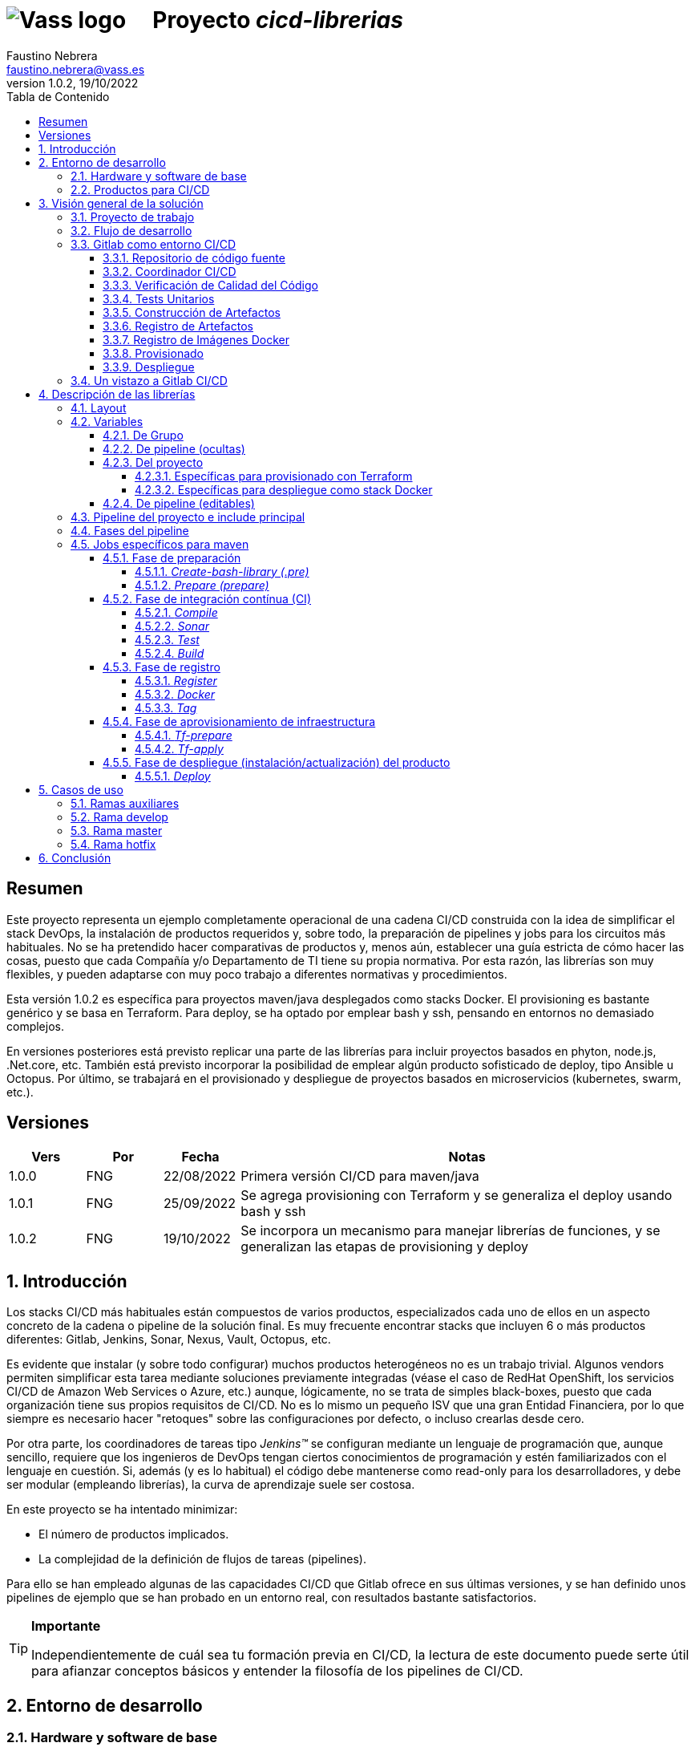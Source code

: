 = image:img/vassblue.png[Vass logo] &nbsp;&nbsp;&nbsp; Proyecto _cicd-librerias_
Faustino Nebrera <faustino.nebrera@vass.es>
1.0.2, 19/10/2022
:toc:
:toc-title: Tabla de Contenido
:toclevels: 4
:sectnumlevels: 4
:icons: font

== Resumen

Este proyecto representa un ejemplo completamente operacional de una cadena CI/CD construida con la idea de simplificar el stack
DevOps, la instalación de productos requeridos y, sobre todo, la preparación de pipelines y jobs para los circuitos más
habituales. No se ha pretendido hacer comparativas de productos y, menos aún, establecer una guía estricta de
cómo hacer las cosas, puesto que cada Compañía y/o Departamento de TI tiene su propia normativa. Por esta razón, las librerías son
muy flexibles, y pueden adaptarse con muy poco trabajo a diferentes normativas y procedimientos. 

Esta versión 1.0.2 es específica para proyectos maven/java desplegados como stacks Docker. El provisioning es
bastante genérico y se basa en Terraform. Para deploy, se ha optado por emplear bash y ssh, pensando en entornos no demasiado complejos.

En versiones posteriores está previsto replicar una parte de las librerías para incluir proyectos basados en phyton, node.js, .Net.core, etc. También está previsto incorporar la posibilidad de emplear algún producto sofisticado de deploy, tipo Ansible u Octopus. Por último, se trabajará en el provisionado y despliegue de proyectos basados en microservicios (kubernetes, swarm, etc.).
 
== Versiones

[cols=".<1,.<1,.<1,.<6", options="header"]
|===
|Vers
|Por
|Fecha
|Notas

|1.0.0
|FNG
|22/08/2022
|Primera versión CI/CD para maven/java

|1.0.1
|FNG
|25/09/2022
|Se agrega provisioning con Terraform y se generaliza el deploy usando bash y ssh

|1.0.2
|FNG
|19/10/2022
|Se incorpora un mecanismo para manejar librerías de funciones, y se generalizan las etapas de provisioning y deploy

|===

:sectnums:
== Introducción

Los stacks CI/CD más habituales están compuestos de varios productos, especializados cada uno de ellos en un aspecto concreto
de la cadena o pipeline de la solución final. Es muy frecuente encontrar stacks que incluyen 6 o más
productos diferentes: Gitlab, Jenkins, Sonar, Nexus, Vault, Octopus, etc.

Es evidente que instalar (y sobre todo configurar) muchos productos heterogéneos no es un trabajo trivial. Algunos vendors
permiten simplificar esta tarea mediante soluciones previamente integradas (véase el caso de RedHat OpenShift, los servicios
CI/CD de Amazon Web Services o Azure, etc.) aunque, lógicamente, no se trata de simples black-boxes, puesto que cada organización
tiene sus propios requisitos de CI/CD. No es lo mismo un pequeño ISV que una gran Entidad Financiera, por lo que siempre es necesario
hacer "retoques" sobre las configuraciones por defecto, o incluso crearlas desde cero.

Por otra parte, los coordinadores de tareas tipo _Jenkins(TM)_ se configuran mediante un lenguaje de
programación que, aunque sencillo, requiere que los ingenieros de DevOps tengan ciertos conocimientos de
programación y estén familiarizados con el lenguaje en cuestión. Si, además (y es lo habitual) el código debe
mantenerse como read-only para los desarrolladores, y debe ser modular (empleando
librerías), la curva de aprendizaje suele ser costosa.

En este proyecto se ha intentado minimizar:

- El número de productos implicados.
- La complejidad de la definición de
flujos de tareas (pipelines).

Para ello se han empleado algunas de las capacidades CI/CD que Gitlab ofrece en sus últimas versiones, y se han definido unos pipelines de ejemplo que se han probado en un entorno real, con resultados bastante satisfactorios.

[TIP]
.*Importante*
--
Independientemente de cuál sea tu formación previa en CI/CD, la lectura de este documento puede serte útil para afianzar conceptos básicos y entender la filosofía de los pipelines  de CI/CD.
--

== Entorno de desarrollo

=== Hardware y software de base

Server Hyper-V::
* Intel Core i7-7567U.
* 32 GB Memoria
* 1 TB SSD
* Windows Server 2022 Standard
* Hyper-V

Server CI/CD::
* Máquina virtual en Hyper-V.
* 24 GB Memoria max.
* 4 procesadores virtuales.
* Ubuntu 20.04.1
* Docker 20.10.17 y docker-compose

Maquinas provisionadas::
* Maquina virtual en Hyper-V.
* 2 GB Memoria max.
* 1 procesadores virtuales.
* Alpine Linux 3.16.2
* Docker 20.10.17 y docker-compose.
* Herramientas de base: OpenSSH-server, bash, sudo, etc.

=== Productos para CI/CD

Todos los productos se han instalado en el server CI/CD como imágenes docker, y se lanzan mediante sendos docker-compose, para facilitar
el arranque/parada de un producto concreto sin afectar al resto. Todos los docker-compose referencian un network
común tipo bridge. Al compartir network, se facilita la comunicación entre containers, puesto que Docker actúa
como DNS interno. Salvo en el caso de Nginx, no se exponen puertos TCP/IP al exterior. El acceso externo se
canaliza a través de Nginx (port 443), que actúa como proxy inverso, discriminando el acceso en base al hostname de destino. Los
productos instalados son:

- Gitlab OMNIBUS 15.2.1-ce.0
- Gitlab-runner: latest
- Sonarqube 9.6.1-community
- PostgreSQL 14.4 (usado por Sonar y Selfweb)
- Nginx 1.21.6 (proxy inverso)
- Portainer ce:2.15.1 (monitorización Docker)

== Visión general de la solución

=== Proyecto de trabajo

Las librerías de pipelines y jobs se encuentran en el proyecto "cicd-librerias", y se describirán con mayor detalle más adelante. Tanto las librerias como la documentación están disponibles en un repositorio público (githb).

Como proyecto de trabajo, se ha escogido la aplicación Selfweb de Comunytek, y concretamente el server REST (selfwebspingboot). Se trata de una aplicación java que emplea el framework SpringBoot. Como gestor de proyectos se emplea maven. En la carpeta "ejemplos_cfg"
puede verse el pom.xml de dicho proyecto, así como otros ejemplos de archivos de configuración.

=== Flujo de desarrollo

Como normativa se ha escogido el modelo "Git Flow" simplificado. Si bien los pipelines pueden fácilmente adaptarse
a otros modelos, este es el preferido por muchas organizaciones, y el que se emplea en este momento en los
proyectos del Clan Comunytek. El modelo es el siguiente:

image::img/gitflow.png[Git Flow]

- Debe existir una rama "master" que además es la de defecto. En esta rama debe estar el código de la última versión
liberada para producción, o en curso de liberarse. La rama está protegida de modo que sólo los "Mantainers"
pueden hacer merge y push.
- Debe existir una rama "develop". En esta rama debe estar el código de la última versión
liberada para preproducción, UAT, Staging, o en curso de liberarse. La rama está protegida de modo que sólo los "Mantainers"
pueden hacer merge y push.
- El desarrollo se realiza sobre ramas auxiliares, asociadas a todo el trabajo de desarrollo previo al deploy en pre: a una "feature", a un desarrollador, etc. Los desarrolladores
trabajan en local sobre su rama y, de forma periódica, hacen "push" a efectos de backup, lo que, opcionalmente,
puede disparar un pipeline de CI/CD.
- A medida que finaliza el trabajo de desarrollo en las diferentes ramas,
se unifican mediante merge sobre una rama temporal (p.e. "desa-5.0.9-sprint-34") en la que se revisan posibles inconsistencias, se realizan eventuales pruebas de integración y EndToEnd, etc.
- Una vez completada la rama temporal de desarrollo, un "Mantainer" hará merge local sobre "develop", resolverá eventuales inconsistencias y hará
push de "develop", lo que disparará un pipeline CI/CD asociado a pre-producción.
- Cuando un SNAPSHOT sea autorizado para producción, un "Mantainer" hará merge local de 'develop' sobre 'master',
modificará la versión en el pom (eliminando la cadena "SNAPSHOT"), y hará push de master, lo que disparará un pipeline CI/CD asociado a producción. 
- Pueden existir ramas hotfix, pero no más de una simultáneamente. Como veremos más tarde, esta rama (de existir) tiene
un tratamiento especial.

=== Gitlab como entorno CI/CD

En sus últimas versiones, Gitlab incorpora un conjunto de características que lo hacen un buen
candidato para soportar el grueso de las cadenas CI/CD de manera integrada. A continuación vamos a comentar
algunos de los aspectos principales.

==== Repositorio de código fuente

Git/Gitlab representan el estándar de-facto para la gestión de código fuente. No vamos a entrar
a explicar Git, por ser sobradamente conocido. Sin embargo, hay algunas características menos conocidas
que conviene mencionar.

- Gitlab incluye un *Issue Manager* sencillo pero bastante completo, hasta el punto de que, en algunos casos, podría
emplearse como sustituto de _Jira_(TM).
- También incluye una *Wiki* con soporte de varios lenguajes de markup que, como en el caso anterior,
podría emplearse como sustituto de _Confluence_(TM), al menos en lo que se refiere a documentación de los proyectos.

==== Coordinador CI/CD

Gitlab incluye un coordinador de CI/CD relativamente poco conocido, dado que tradicionalmente sus capacidades han estado por
debajo de los productos más usuales, tales como _Jenkins_(TM) o _TeamCity_(TM). En sus últimas versiones, sin embargo, Gitlab se ha posicionado
como un serio competidor, fundamentalmente por las siguientes razones:

* Todo el "plumbing" de CI/CD está estrechamente integrado con el repositorio de código fuente, emplea la misma interfaz de usuario,
y simplifica la eventual integración de otros productos.

* Los _pipelines_ se definen mediante un lenguaje de markup sobradamente conocido (yaml), lo que evita tener que aprender un lenguaje
específico.

* Si se requieren acciones complejas, el entorno de "shell" está directamente integrado con los jobs. Es muy fácil, además,
crear librerías de funciones escritas en .sh, .bash, etc. y llamarlas directamente desde un job. En un entorno complejo,
los ingenieros DevOps pueden concentrarse en la creación de la base de los pipelines, dejando determinados detalles de implementación de cada job a desarrolladores especializados.

Más adelante se explica en mayor detalle el modo de trabajar con Gitlab CI/CD.

==== Verificación de Calidad del Código

En este apartado, Gitlab no dispone de una solución propia, sino que
integra el producto _CodeClimate(TM)_. Dado que el estándar de facto para esta fase es, desde hace años, _SonarQube(TM)_, el cual además se integra fácilmente con los gestores de proyectos más habituales (maven, gradle, npm..), hemos preferido integrar este producto en el presente ejemplo. Más adelante se explica en detalle este proceso.

==== Tests Unitarios

De nuevo Gitab se apoya en soluciones de terceros tanto para la ejecución de tests unitarios como SAST. En nuestro caso, emplearemos las capacidades embebidas en _maven_, más que suficientes en la mayor parte de los proyectos.

==== Construcción de Artefactos

La mayor parte de los gestores de proyectos (_maven_, _gradle_, _npm_..) disponen de sus propios mecanismos de detección de dependencias y construcción del/los artefactos finales. En este proyecto nos hemos apoyado en las capacidades de _maven_, como se verá más adelante. La adaptación de los jobs a otros entornos es bastante simple.

==== Registro de Artefactos

En este aspecto, el mercado está claramente dominado por dos jugadores clave: _Nexus(TM)_ y _Artifactory(TM)_. Gitlab, sin embargo, dispone de un "Package Registry" compatible con los formatos más habituales, y con funcionalidades básicas, que pensamos 
pueden ser suficientes en muchos casos. Por ello nos hemos basado en el propio Gitlab en este apartado.

==== Registro de Imágenes Docker

También en este apartado Gitlab dispone de un "Component Registry" muy flexible, por lo que es el que se ha empleado en este
ejemplo. Nótese que Nexus, por ejemplo, incorpora esta funcionalidad en un módulo adicional al Nexus Registry, lo que complica su empleo.

==== Provisionado

Gitlab dispone de imágenes docker con Git + Terraform, y es muy simple integrar _Terraform(TM)_ en los pipelines de gitlab. Las imágenes antes mencionadas incluyen una librería de integración con comandos del tipo 'gitlab-terraform xxxx'. No recomendamos el uso de esta librería, puesto que aporta poco y resulta algo farragosa. Por lo tanto, se ha creado una imagen docker ad-hoc basada en un linux mínimo (Alpine), y se emplean los comandos propios de Terraform.

Un aspecto muy interesante es que Gitlab puede actuar como backend del status Terraform del proyecto, evitando así que el eventual acceso simultáneo pueda provocar comportamientos indeseados. 

==== Despliegue

En esta primera versión, el despliegue de la imagen Docker generada se realiza de una manera relativamente simple (utilizando bash, sftp y ssh).
Gitlab puede integrar diferentes plataformas auxiliares tipo Helmet/Kubernetes, Ansible, etc. por lo que en posteriores versiones
de este proyecto se trabajará con estas posibilidades. 

=== Un vistazo a Gitlab CI/CD

Obviamente, no es objeto de este documento explicar pormenorizadamente el trabajo con Gitlab CI/CD, pero sí
que es interesante comentar los aspectos principales.

- Lo primero que llama la atención de Gitlab CI/CD es que existe un *único* archivo de definición
de pipelines por proyecto. Este archivo debe localizarse en la raíz del proyecto, y debe denominarse obligatoriamente ".gitlab-ci.yml". El
formato del archivo es yaml, con unas keywords bastante sencillas de aprender.
- No obstante lo anterior, este .yml puede contener "includes" de otro/s archivo/s .yml, los cuales a su vez pueden tener includes, y así sucesivamente.
Además, los includes pueden referenciar otro proyecto, por lo que es sencillo montar un proyecto específico para almacenar estos includes,
como es el caso de este ejemplo.
- El pipeline se compone de etapas (stages), y de definiciones de trabajos (jobs) asociados a las diferentes etapas. Puede haber más de un job asociado a un stage, bien sea para que se ejecuten en paralelo o úno sólo de ellos en función de los valores de ciertas variables.

image::img/stages.png[Etapas en Gitlab]

- Hay dos etapas predefinidas opcionales, llamadas ".pre" y ".post". Los jobs que se definan para estas etapas se ejecutarán siempre antes (después) que el resto de etapas.
- En cada job se definen reglas (rules) para incluir o no este job en el pipeline, y en qué condiciones de ejecución. Por ejemplo, un job "manual" quedará bloqueado en el pipeline hasta que sea lanzado por un Mantainer.
- Cuando se dispara un evento CI/CD, Gitlab analiza todas las reglas y monta de manera dinámica un pipeline que contiene sólamente los jobs en los que se cumplen las reglas. Esto nos permite tener "n" pipelines distintos, cada uno asociado a un conjunto de reglas. Como puede verse, se trata de una modalidad de trabajo muy diferente a la de Jenkins o Artifactory.
- También mediante reglas, podemos definir si permitimos o no que el job falle y, en consecuencia, que el pipeline continue. Por ejemplo, en un job que ejecute Sonar, permitimos que falle en la rama "develop", al no tratarse de un release a producción.
- Podemos incluir en el job un "before_script" y un "after_script", además del "script" principal. Por ejemplo, podemos definir un after_script que se debe ejecutar sólo si el job falla, para hacer rollout o preparar una fase posterior.
- En gitlab debemos tener uno o más "runners" que se encargan de gestionar la ejecución de los jobs, lanzando un "executor" específico para ese job. En este ejemplo, hemos configurado un runner tipo Docker, que se ejecuta como un container separado de Gitlab. Este runner, para cada job que se le asigna,
crea a su vez un container Docker con la imagen que se indique en el propio job, y es en este container donde se ejecutan los scripts, que se escriben en el lenguaje de shell asociado a la imagen docker, es decir, "sh", "bash", "PowerShell", etc.

image::img/runners.png[Runners y Executors]

- Para este ejemplo hemos preparado una imagen de executor denominada "ck-maven-executor", basada en un linux lightweight (Alpine) sobre el que se preinstalan maven, git y otros módulos de utilidad. De este modo, nos "ahorramos" todo el tiempo que requiere la instalación de estos componentes cada vez que ejecutemos un job. Adicionalmente se ha preparado otra imagen de executor denominada "ck-terraform-executor", también basada en Alpine y con Terraform preinstalado.
- Gitlab dispone de varios mecanismos para "pasar" información de un job a otro. Posiblemente el más usado es el "cache", en el que podemos incluir uno o más directorios de trabajo que cada job "lee" al inciarse y "escribe" al finalizar. Un ejemplo típico de uso es el repositorio de dependencias de maven. Si está en cache, se descargarán sólamente una vez y estarán a disposicion de los diferentes jobs.
- Un elemento clave en la definición del pipeline son las "variables". En Gitlab, existen varios niveles de variables:
* Variables predefinidas de Gitlab: Todas ellas comienzan con "CI_" y pueden contener tanto información estática como dinámica. Por ejemplo, CI_PROJECT_ID
contiene el ID del proyecto (estática), mientras que CI_COMMIT_REF_NAME contiene el nombre del branch sobre el que está trabajando el pipeline (dinámica).
* Variables de Grupo: Se definen en la configuración del grupo de proyectos. Pueden estar enmascaradas, para que no sean visibles en logs (p.e. passwords). Al estar asociadas al grupo, sólo los usuarios de nivel "Mantainer" en el grupo tienen derecho a visualizarlas y modificarlas. Aunque se trata de un mecaniso bastante simple, nos permite "ahorrarnos" un gestor de secretos (p.e. Vault) en las fases de CI/CD.
* Variables de Proyecto: Similares a las anteriores, sólo que específicas del proyecto
* Variables de Pipeline: Están asociadas al pipeline del proyecto y son modificables tanto por Mantainers como por Developers. Pueden definirse en alguno de los includes, o bien en el .yml principal.
* Variables de Job: Son específicas de cada job, y tienen vigencia sólo durante la ejecución de dicho job.
* Variables de Entorno: Específicas de cada script. Normalmente son variables de trabajo, aunque es posible pasarlas a jobs subsiguientes mediante el mecanismo de paso de artefactos "dotenv" que comentaremos más adelante.

- El pipeline se dispara al ocurrir determinados eventos (commit, push, merge_request). Tanto a nivel pipeline como individualmente por job podemos "filtrar" los eventos que nos interese. En este ejemplo, en las reglas a nivel pipeline hemos definido que sólo nos interesan los eventos "push".
- Gitlab dispone de muchos otros mecanismos (pipelines multiproyecto, triggers externos, webhooks, etc.) que no han sido necesarios en este ejemplo, por lo que no entramos en su descripción. 

== Descripción de las librerías

En esta primera versión del proyecto, empleamos únicamente tres productos: Gitlab, SonarQube y Terraform. Esto contrasta con los 4, 5 o 6 productos que se emplean habitulamnete en cadenas CI/CD. Estos tres productos, además, resultan muy familiares tanto a ingenieros DevOps como a desarrolladores.

En el proyecto se demuestra, además, que Gitlab CI/CD puede sustituir perfectamente a Jenkins o TeamCity, y con un lenguaje de definición de pipelines muy simple y de rápida curva de aprendizaje.

=== Layout

Se ha creado un proyecto Git denominado "cicd-librerias" dentro del grupo de proyectos "comunytek". En este grupo de proyectos se encuentra también el proyecto "selfwebspringboot" que usaremos como ejemplo de la implementación de las librerías.

- En _cicd-librerias_ se han creado 3 carpetas:

* ejemplos_cfg: Incluye ejemplos de configuraciones en los proyectos base, tales como ".gitlab-ci.yml", "pom.xml", etc.
* pipelines: Contiene los includes principales para los diferentes entornos. En la actual versión sólo está definido el relativo a maven/java.
* jobs: Contiene una carpeta para cada entorno (en este ejemplo, solamente maven), y en cada carpeta, los includes de cada job del pipeline.

- En _selfwebspringboot_ se ha creado el archivo ".gitlab-ci.yml", como ejemplo de integración de las librerías _cicd-librerias_.

Este sería el esquema básico de empleo de las librerías:

image::img/layout.png[Layout]

=== Variables

==== De Grupo

A nivel del grupo de proyectos (en este caso "comunytek") es necesario definir las siguientes variables:

CICD_USER:: Usuario de gitlab con suficientes derechos para llamar a la API de Gitlab en relación al proyecto. Normalmente será un Mantainer.
CICD_PASSWD:: Password del usuario anterior.
CICD_TOKEN:: Personal token creado para el usuario anterior (en settings de usuario).
CICD_EMAIL:: Dirección de correo del usuario anterior.
CICD_HOST:: Nombre del host donde se encuentra instalado Gitlab (p.e. "git2.comunytek.com").
CICD_REGISTRY_HOST:: Nombre del host para el acceso al registry Docker. Aunque se trata del propio Gitlab, atiende a un puerto distinto, por lo que hemos de discriminarlo por el nombre del host (p.e. "https://registry2.comunytek.com").
SONAR_HOST_URL:: Url completa del host donde está instalado Sonarqube (p.e. "https://sonar2.comunytek.com").
SONAR_HOST_TOKEN:: Token generado en Sonar para acceso externo mediante la API.

==== De pipeline (ocultas)

En el include principal del pipeline se definen un conjunto de variables que quedan ocultas para los Developers, y que se han utilizado como base para implementar los diferentes flujos. Un Manager de Grupo puede modificar el comportamiento del pipeline sin más que actualizar estas variables.

IGNORE_AUX_BRANCHES:: No ejecutar el pipeline en ramas auxiliares (aquellas distintas de 'master' y 'develop').
Si se define a "true", el resto de flags relacionados con ramas auxiliares no tienen efecto.
Como excepcion, la rama identificada como HOTFIX_BRANCH (si existe) siempre pasa.
COMPILE_AUX_BRANCHES:: Compilar o no ante un push en ramas auxiliares.
SONAR_AUX_BRANCHES:: Pasar o no Sonar en ramas auxiliares. En cualquier caso se admite que falle.
TEST_AUX_BRANCHES:: Pasar o no test unitarios en ramas auxiliares. En cualquier caso se admite que falle.
ALLOW_FAILURE_IN_SONAR_DEVELOP:: Permitir fallo al pasar Sonar en rama develop.
ALLOW_FAILURE_IN_TEST_DEVELOP:: Permitir fallo al pasar tests unitarios en rama develop.
ALLOW_RELEASE_IN_DEVELOP:: Permitir versiones release (no son SNAPSHOT) en rama develop. Normalmente será "false", pero puede haber circunstancias específicas en que sea necesario permitirlo. Nótese que nunca permitimos versiones SNAPSHOT en rama master.
REGISTER_DEVELOP:: Registrar, generar imagen docker y tag de la rama 'develop'. Debe indicarse a "true"
si la rama 'develop' representa despliegues oficiales en preproducción, UAT, QA o staging.
Si se establece como "false", el pipeline termina con la generación del fat-jar y su
almacenamiento temporal como artefacto.
PROVISION_DEVELOP:: Provisionar infraestructura (Terraform) en rama develop.
DEPLOY_DEVELOP:: Instalar/actualizar software en rama develop.
TF_BACKEND_ADDRESS:: URL del backend de Terraform (sólo aplica si se ha activado el provisioning con Terraform). Normalmente será "${CI_API_V4_URL}/projects/${CI_PROJECT_ID}/terraform/state/${CI_COMMIT_REF_NAME}".

==== Del proyecto

Se trata de variables con valores específicos para cada proyecto, pero que sólo deben ser editables por usuarios de nivel "Mantainer". Se definen en los settings CI/CD del proyecto.

===== Específicas para provisionado con Terraform 

TF_ROOT:: Directorio raiz de la configuracion de Terraform. Normalmente se definirá en base a variables intrínsecas de Gitlab. P.e "$CI_PROJECT_DIR/terraform/$CI_COMMIT_REF_NAME". 
TF_VAR_HYPERVISOR_USER:: Usuario de login del host donde reside el hipervisor. En el caso de AWS, Access key ID.
TF_VAR_HYPERVISOR_PASSWD:: Password de dicho usuario. En el caso de AWS, Secret acess key.

===== Específicas para despliegue como stack Docker

DEPLOY_SSH_USER:: Usuario a emplear para conectar por SSH con la VM creada
DEPLOY_SSH_KEY:: Variable tipo 'File' que contiene la clave privada para acceder por SSH a la nueva VM
DEPLOY_SSH_PATH:: Path donde vamos a instalar/actualizar el producto
DEPLOY_SSH_SVC_NAME:: Nombre del servicio docker que vamos a crear/instalar

==== De pipeline (editables)

Se trata de variables definidas en el ".gitlab-ci.yml" del proyecto y que son, por tanto, editables por los Developers, para tratar circunstancias específicas.

SNAPSHOT_NUMBER:: Si registramos, creamos docker y tag, etc. en SNAPSHOT podemos agregar (opcionalmente)
un numero de snapshot a la vesion del proyecto para identificar registros y tag. Nótese que, si la versión en el pom junto con este indentificador ya está registrada, el job de registro terminará con error, y el pipeline se interrumpirá.
HOTFIX_BRANCH:: Indicar la rama de hotfix en la que estamos trabajando, si es que existe. En esta rama, se ejecuta todo el pipeline,
aunque las etapas sonar y test admiten errores.
Comentar esta linea, o dejar en blanco el valor, una vez liberado el hotfix.
HOTFIX_NUMBER:: Opcionalmente, podemos indicar un numero de hotfix, para registro, docker y tag.
En la version del proyecto, se respeta la que se indica en el pom.xml.
RUN_CI_STAGES:: "true"/"false". Indica si se deben ejecutar las etapas asociadas a integración continua (CI).
RUN_REGISTER_STAGES:: "true"/"false". Indica si se deben ejecutar las etapas asociadas al registro de artefactos, imágenes docker y tags.
RUN_PROVISION_STAGES:: "true"/"false". Indica si se deben ejecutar las etapas asociadas al provisioning de infraestructura.
RUN_DEPLOY_STAGES:: "true"/"false". Indica si se deben ejecutar las etapas asociadas al despliegue (instalación/actualización) del software.

=== Pipeline del proyecto e include principal

En el proyecto _selfwebspringboot_ se ha creado el archivo ".gitlab-ci.yml" con el contenido siguiente:

------------------------------------------------------------
variables:
  SNAPSHOT_NUMBER: "005"
  HOTFIX_BRANCH: ""
  HOTFIX_NUMBER: "002"
  ....

include:
   project: 'comunytek/cicd-librerias'
   ref: master
   file: 'pipelines/maven-springboot-simple.yml'
------------------------------------------------------------

Como puede verse, simplemente se definen las variables de pipeline editables, y se incluye el resto de la definición del pipeline tomada del proyecto _cicd-librerias_.

El include principal sólo es editable por Managers de Grupo. En este ejemplo, mostramos a continuación un extracto de su contenido.

------------------------------------------------------------
variables:
  SONAR_USER_HOME: "${CI_PROJECT_DIR}/.sonar"    # Home de sonar, para caching
  ...

workflow:
  rules:
    - if: $CI_COMMIT_TAG        # No ejecutar en tags                   
      when: never
  ...

image: ck-maven-executor:1.0.1     # Imagen por defecto

cache:
  key: "$CI_COMMIT_REF_NAME"

# Etapas posibles del pipeline
stages:
  - prepare
  - compile
  
  ...
# Includes, uno por job
include: 
  - project: 'comunytek/cicd-librerias'
    ref: master
    file: 
      - 'jobs/maven/prepare-simple.yml'
      - 'jobs/maven/compile-simple.yml'
      ... resto de includes
------------------------------------------------------------

=== Fases del pipeline

A efectos de control global del flujo, se han agrupado las diferentes etapas en la siguientes fases:

* Preparación
- create-bash-library
- prepare
* Integración continua (CI)
- compile
- sonar
- test
- build
* Registro (artefacto, imagen docker, tag)
- register
- docker
- tag
* Aprovisionamiento de infraestructura
- tf-prepare
- tf-apply
* Despliegue del producto
- deploy

=== Jobs específicos para maven

A continuación se explica brevemente la funcionalidad de los diferentes jobs. Puede accederse al código fuente siguiendo el correspondiente link. Los jobs se muestran agregados por fases e indicando, si es necesario, la etapa (stage) a la que corresponden. 

==== Fase de preparación

Se ejecuta de manera incondicional, y se emplea para preparar la caché, así como algunas variables de entorno que serán de utilidad en etapas posteriores.

===== _Create-bash-library (.pre)_

Job definido en link:jobs/maven/create-bash-library.yml[]. Se ejecuta en la etapa ".pre", es decir, con anterioridad a cualquier otro job del pipeline. En este caso concreto, se limita a crear y popular un archivo temporal llamado "funciones-bash.sh" conteniendo una serie de funciones escritas en bash y de uso general para cualquier job del pipeline. El archivo generado se pasa como artefacto al resto del pipeline. Cuando un job quiere llamar a una función de la librería, necesita "cargarla" previamente, lo que se hace habitualmente en el before_script:

------------------------------------------------------------
  before_script:
    - . funciones-bash.sh
------------------------------------------------------------

Este mecanismo permite mantener la/s librería/s bajo control de código fuente, y es el recomendado por Gitlab.

===== _Prepare (prepare)_

Para esta etapa se ha definido el job en el archivo link:jobs/maven/prepare-simple.yml[]. Este job se ejecuta incondicionalmente en todas las
ramas al hacer push, excepto en ramas auxiliares si el flag IGNORE_AUX_BRANCHES está a true (todo el pipeline simplemente se ignora). El job prepara el entorno para la ejecución de jobs posteriores.

- Define los directorios que forman parte del cache.
- Calcula una serie de variables de entorno, útiles para todo el pipeline.
- Copia las claves y valores de las variables de entorno a un archivo temporal "prepare.env".
- Pasa el contenido de "prepare.env" al resto del pipeline mediante un artefacto de tipo "reports" y clave "dotenv". Las variables contenidas en este archivo son accesibles en todo el pipeline.

==== Fase de integración contínua (CI)

===== _Compile_

El job en se define en link:jobs/maven/compile-simple.yml[]. Se ejecuta incondicionalmente en todas las ramas al hacer push, excepto en ramas auxiliares si el flag COMPILE_AUX_BRANCHES está a false (o bien el flag IGNORE_AUX_BRANCHES está a true, lo que aplica a todo el pipeline). También se ejecuta en la rama hotfix (si existe). En este ejemplo, el job es bastante simple:

- Define los directorios de la cache.
- Ejecuta "mvn clean compile". Si se produce un error de compilación, el pipeline se detiene.

===== _Sonar_

Para esta etapa se ha definido el job en el archivo link:jobs/maven/sonar-simple.yml[]. Se ejecuta incondicionalmente en todas las ramas al hacer push, excepto en ramas auxiliares si el flag SONAR_AUX_BRANCHES está a false. También se ejecuta en la rama hotfix (si existe). Se ejecuta Sonarqube sobre el código fuente para localizar bugs, code-smells y vulnerabilidades SAST.

- Se permite continuar en caso de error en hotfix y ramas auxiliares, así como en develop siempre que el flag ALLOW_FAILURE_IN_SONAR_DEVELOP se defina como true.
- En ramas auxiliares se pasa Sonar sólo en archivos modificados, mientras que en el resto de ramas se pasa a todo el código. 
- Se ejecuta "mvn validate sonar:sonar".

===== _Test_

Job definido en link:jobs/maven/test-simple.yml[]. Se ejecuta incondicionalmente en todas las ramas al hacer push, excepto en ramas auxiliares si el flag TEST_AUX_BRANCHES está a false. Nótese que en la rama hotfix (si existe) también se ejecuta este job. El objetivo del job es pasar los test unitarios definidos para el proyecto.

- Se permite continuar en caso de error en hotfix y ramas auxiliares, así como en develop siempre que el flag ALLOW_FAILURE_IN_TEST_DEVELOP se defina como true.
- Se ejecuta "mvn test".

===== _Build_

Para esta etapa se ha definido el job en el archivo link:jobs/maven/build-simple.yml[]. Este job se ejecuta incondicionalmente en master, develop y hotfix al hacer push. No se ejecuta en ramas auxiliares. Se trata de construir el artefacto objeto del proyecto. En el caso de maven/SpringBoot se trataría del llamado "fat-jar".

- Se ejecuta "mvn package". Si da error, se detiene el pipeline.
- Si estamos en la rama master y la versión del proyecto es SNAPSHOT, salimos con error 2 (no se permite SNAPSHOT en master).
- Si estamos en la rama develop, la versión del proyecto NO es SNAPSHOT y el flag "ALLOW_RELEASE_IN_DEVELOP" es false, salimos con error 3 (no se permite release en develop).
- Si estamos en develop y el flag REGISTER_DEVELOP es false, salimos con error 4 (la rama develop no se registra), con lo que detenemos el pipeline.
- Si salimos con error, generamos un artefacto compuesto por el fat-jar, el pom y el .gitlab-ci.yml. Este artefacto está disponible para su descarga durante un periodo de 8 horas. La idea es que, si se genera alguno de los errores anteriores, el pipeline se detenga, pero dispongamos del artefacto para pruebas adicionales, condiciones no contempladas, etc.

==== Fase de registro

===== _Register_

Job definido en link:jobs/maven/register-simple.yml[]. Se ejecuta en master, hotfix y develop (si el flag REGISTER_DEVELOP es true) al hacer push. No se ejecuta en ramas auxiliares. Este job asume que se ha ejecutado la etapa "build" y diponemos, por tanto, del "fat-jar" en la cache. Para que el job ejecute con éxito, se precisan unos requisitos previos:

- Habilitar (si no lo está) el "Package Registry" de Gitlab y configurarlo para que no acepte duplicados.
- Configurar, en el pom.xml, los registries para snapshot y release (dentro del elemento <distributionManagement>).
- Crear un archivo "ci_settings.xml" definiendo las credenciales de acceso a el/los registries.
- En el directorio "ejemplos_cfg/maven" pueden verse ejemplos para un proyecto real.

Este job (como otros varios del pipeline) se ha definido como "manual". Esto significa que queda bloqueado dentro de la cadena de ejecución hasta que se libere manualmente. En gitlab, no existe, por el momento, un mecanismo directo de interacción con la consola pero podemos, de forma indirecta, controlar el flujo:

image::img/jobmanual.png[Job manual]

Por ejemplo, en este caso, se ha definido una variable de job llamada SKIP, con valor inicial false. Si en el job pulsamos el icono de "play", la variable no cambiará su valor. Por contra, si pulsamos sobre el nombre del job, se nos presenta un formulario en el que podemos agregar o modificar el valor de variables locales.
En este ejemplo, podemos definir la variable SKIP a true, con lo que podemos, en el script, saltanos la ejecución de este job y pasar a la siguiente etapa:

-------------------------------------------------
  variables:
    SKIP: "false"
  script:
    - '[[ ${SKIP} == "true" ]] && { echo "WARN: Ha entrado SKIP=true, asi que saltamos esta etapa."; exit 0; }'

-------------------------------------------------


El job prepara un artifact ID del siguiente modo:

- En rama master, el ID es la versión del proyecto en el pom (debe ser de release). Como es lógico, no puede registrarse la misma versión más de una vez.
- En rama develop, y si es SNAPSHOT, se agrega a la versión del proyecto el valor de la variable SNAPSHOT_NUMBER, con lo quedaría algo como "5.0.6-SNAPSHOT.003". De este modo, podemos liberar para UAT o staging más de una versión intermedia, en forma de "release candidate", pero manteniendo registrada toda la historia de este SNAPSHOT.
- En rama develop, si NO es SNAPSHOT, y aceptamos release en develop (variable ALLOW_RELEASE_IN_DEVELOP a true), agregamos a la versión del proyecto la cadena "-DEVELOP-RELEASE" seguida del SNAPSHOT_NUMBER, es decir, algo como "5.0.6-DEVELOP-RELEASE.003". Es una situación bastante rara, puesto que se sale de la normativa básica de flujo, pero hemos dejado abierta esta posibilidad para acomodar circunstancias excepcionales.
- En rama hotfix (si existe), agregamos a la versión del proyecto la cadena "-HOTFIX" seguida del HOTFIX_NUMBER, es decir, algo como "5.0.6-HOTFIX.002".

Finalmente, creamos un tar con los fuentes y registramos un artefacto compuesto por el fat-jar, el pom y el tar:

----------------------------------------------------
      SRC_FILE="./{PRJ_VERS}-src.tgz"
      tar czf ${SRC_FILE} ./src/*
      mvn validate deploy:deploy-file -s ci_settings.xml \
      -Durl="${REG_URL}" \
      -DrepositoryId="gitlab-maven" \
      -Dfile="${JAR_FILE}" \
      -DpomFile="pom.xml" \
      ${VERSION} \
      -Dfiles=${SRC_FILE} \
      -Dclassifiers=src \
      -Dtypes=tgz
----------------------------------------------------

===== _Docker_

Para esta etapa se ha definido el job en el archivo link:jobs/maven/docker-simple.yml[]. Este job se ejecuta incondicionalmente en master y hotfix al hacer push. No se ejecuta en ramas auxiliares. Adicionalmente puede ejecutarse en develop si REGISTER_DEVELOP es true. Sólo se ejecuta si existe, en la raiz del proyecto, un archivo "Dockerfile".

El job prepara un Image ID del siguiente modo:

- En rama master, agregamos al Id base la cadena "/release". Nótese que el Component Registry SI admite duplicados.
- En rama develop, y si es SNAPSHOT, se agrega al Id base la cadena "/snapshot", y a la versión de proyecto el SNAPSHOT_NUMBER.
- En rama develop, si NO es SNAPSHOT, y aceptamos release en develop (variable ALLOW_RELEASE_IN_DEVELOP a true), agregamos al Id base cadena "/develop-release", y a la versión de proyecto el SNAPSHOT_NUMBER.
- En rama hotfix (si existe), agregamos al Id de base la cadena "/hotfix", y a la versión de proyecto el HOTFIX_NUMBER.

El job guarda el IMG_TAG generado en el archivo "prepare.env", y lo pasa como artefacto a etapas posteriores. Además:

- Crea la imagen Docker en base al Dockerfile.
- Hace login al Component Container de nuestro Gitlab.
- Registra la imagen mediante "docker push".

-------------------------------------------------
    - 'echo "IMG_TAG=${IMG_TAG}" >> prepare.env'
    - docker -v
    - 'echo "$CICD_PASSWD" | docker login -u $CICD_USER --password-stdin $CICD_REGISTRY_HOST'
    - docker build -t $IMG_TAG .
    - docker push $IMG_TAG 
-------------------------------------------------

===== _Tag_

Job definido en link:jobs/maven/tag-simple.yml[]. Se ejecuta en master, hotfix y develop (si el flag REGISTER_DEVELOP es true) al hacer push. El job se ha definido como "manual".

El job computa un TagID, de acuerdo los siguientes criterios:

- Si estamos en la rama master, el TagID se forma con la cadena "release-" seguida de la versión del proyecto, es decir, algo como "release-5.0.6".
- En rama develop, y si es SNAPSHOT, se forma con la cadena "snapshot-", la versión de proyecto y el SNAPSHOT_NUMBER. Algo como "snapshot-5.0.6-SNAPSHOT.003".
- En rama develop, si NO es SNAPSHOT, y aceptamos release en develop (variable ALLOW_RELEASE_IN_DEVELOP a true), se forma con cadena "develop-release-", la versión de proyecto y el SNAPSHOT_NUMBER. Algo como "develop-release-5.0.6.003".
- En rama hotfix (si existe), se forma con la cadena "hotfix-", la versión de proyecto y el HOTFIX_NUMBER. Algo como "hotfix-5.0.6.002".

Con este Id se genera un tag. Nótese que los TagID no pueden repetirse. 

-------------------------------------------------
    - git config user.name "$CICD_USER"
    - git config user.email "$CICD_EMAIL"
    - git remote remove origin
    - git remote add origin ${ORIGIN_URL}
    - git tag -a $TAG -m "Build $TAG"
    - git push origin $TAG
-------------------------------------------------

==== Fase de aprovisionamiento de infraestructura

En la versión actual de la librería se emplea Hashicorp _Terraform(TM)_ como gestor en la infraestructura. La librería es agnóstica en cuanto a la plataforma
de provisioning u otros detalles, que deberán definirse en archivos y módulos de Terraform. Para que el job funcione correctamente, en el proyecto debe
definirse una variable llamada TF_ROOT apuntando al directorio raiz de la configuración a emplear. Por ejemplo, si vamos a manejar infraestructura en Amazon AWS, y
queremos diferenciar las configuraciones de pre-producción y producción podríamos usar:

TF_ROOT=$CI_PROJECT_DIR/terraform/aws/$CI_COMMIT_REF_NAME

En el directorio ejemplos-cfg puede verse un ejemplo de configuración, en este caso, para Hyper-V.

===== _Tf-prepare_

Se ha definido en link:jobs/maven/tf-prepare-simple.yml[]. Se ejecuta en master y, opcionalmente en develop, siempre que el flag PROVISION_DEVELOP esté a "true".

Se emplea como backend de estado el propio gitlab, para lo que se requiere establecer los datos de acceso al mismo mediante las variables TF_BACKEND_ADDRESS (debe definirse a nivel de grupo), TF_HYPERVISOR_USER y TF_HYPERVISOR_PASSWD (estas últimas a nivel de proyecto).

El job valida la configuración de terraform y crea el "plan" de provisionado en base a los posibles cambios sobre la situación real de máquinas, discos, interfaces, etc. El plan generado se pasa a las etapas posteriores en forma de artefacto interno del pipeline.

===== _Tf-apply_

Job definido en link:jobs/maven/tf-apply-simple.yml[]. Se ejecuta en master y, opcionalmente en develop, siempre que el flag PROVISION_DEVELOP esté a "true". Definido como "manual" para permitir la revisión detallada el plan preparado en la etapa anterior, antes de proceder al provisioning (apply). Como todos los jobs manuales de esta librería, podemos "saltarnos" la ejecución sin más que indicar SKIP=true antes de lanzarlo.

Adicionalmente, se ha previsto la posibilidad de realizar una acción cualquiera de terraform, para lo que debemos definir la variable ACTION con el valor deseado. Por defecto es "apply", pero podemos entrar "destroy" u otro comando terraform válido.

Con el fin de facilitar la posterior fase de despliegue, los _outputs_ de Terraform se escriben en un archivo llamado "cicd.vars", que se ha definido como parte de la caché, y tiene el formato "key=value", por lo que puede leerse fácilmente en forma de variables de entorno en etapas posteriores, sin más que emplear
"source cicd.vars" en el script. Al formar parte de la caché, se persiste entre una invocación y otra del pipeline. Por ejemplo, si uno de los outputs es la IP
de la máquina provisionada, se guardará en caché, con lo que podemos ejecutar el pipeline una vez con los flags
RUN_PROVISION_STAGES="true" y RUN_DEPLOY_STAGES="false" y, si todo ha ido bien, lanzar más tarde el pipeline con RUN_PROVISION_STAGES="false" y RUN_DEPLOY_STAGES="true",
y la/s etapa/s de deploy podrán obtener los outputs de Terraform desde el archivo cacheado _cicd.vars_. 

==== Fase de despliegue (instalación/actualización) del producto

===== _Deploy_

Para esta etapa se ha definido el job en el archivo link:jobs/maven/deploy-simple.yml[]. Se ejecuta en master y, opcionalmente en develop, siempre que el flag DEPLOY_DEVELOP esté a "true". Definido como "manual" para que pueda lanzarse sólamente una vez verificado que el provisionado ha sido correcto.

A fin de que la librería sea genérica, el job se ha planteado de manera muy simple:

- A nivel de proyecto, debe definirse una variable DEPLOY_ROOT apuntando a un directorio que contenga todo lo necesario para hacer el deploy. Por ejemplo:
DEPLOY_ROOT=$CI_PROJECT_DIR/deploy/$CI_COMMIT_REF_NAME.
- Tambien a nivel de proyecto deben definirse las variables DEPLOY_SSH_USER, DEPLOY_SSH_KEY, DEPLOY_SSH_PATH y DEPLOY_SSH_SVC_NAME, cuyo significado se ha explicado
en párrafos anteriores.
- En este directorio debe existir un archivo "exec_deploy.sh" conteniendo las funciones bash que se precisen y, obligatoriamente, una
denominada "exec_deploy", que será la que se ocupe de realizar el deploy propiamente dicho, ya sea simplemente con SSH o empleando algún agente externo,
tipo _ansible(TM)_ o similar.

En el ejemplo que venimos tratando, la función copia al remoto todo el directorio de deploy, que consiste en lo siguiente (ver directorio "deploy" en los ejemplos):

- Un archivo "docker-compose.yml" que define el stack docker en el que se ejecutará el producto. En este archivo hay un "placehorder" donde debemos indicar la imagen docker a instalar, que se habrá generado y registrado en la etapa "docker". Este placeholder se rellena mediante un archivo "docker-compose.override.yml" que se genera de manera automática en tiempo de despliegue, y que tendrá un contenido similar al siguiente:

-------------------------------------------------
services:
    selfweb:
        image: registry2.comunytek.com/comunytek/selfweb/selfwebspringboot/release:5.0.6
-------------------------------------------------

- Un árbol de directorios en los que definimos los "volumes" y "networks" que empleará el stack. Cuando alguno de los volúmenes se debe crear, pero no copiar su contenido al destino, debe incluir un archivo llamado "ignore". Si no es así, todo el contenido se copia (y sobrescribe) al destino (/var/lib/docker/volumes/xxx/_data).
- Un script bash llamado "deploy.sh" que se ejecutará de manera remota y se ocupará de realizar la instalación propiamente dicha (ver ejemplos).

== Casos de uso

Para los casos de uso que siguen, se parte de la siguiente configuración de variables:

* IGNORE_AUX_BRANCHES: false
* COMPILE_AUX_BRANCHES: true
* SONAR_AUX_BRANCHES: true
* TEST_AUX_BRANCHES: false
* ALLOW_FAILURE_IN_SONAR_DEVELOP: false
* ALLOW_FAILURE_IN_TEST_DEVELOP: false
* ALLOW_RELEASE_IN_DEVELOP: false
* REGISTER_DEVELOP: true
* SNAPSHOT_NUMBER: "003"
* HOTFIX_BRANCH: "Hotfix-Issue-23056"
* HOTFIX_NUMBER: "002"
* DOCKER_SERVICE_NAME: "selfweb"

=== Ramas auxiliares

Habitualmente un único desarrollador trabajará en la rama "X", en su PC personal, y con un repositorio git local clonado inicialmente desde el servidor Gitlab.

- Periódicamente, hará commit  de los cambios realizados a su repositorio local.
- Sea por razones de backup, por haber finalizado un sprint, etc., hará push de la rama auxiliar, lo que disparará el pipeline.
- Dado que IGNORE_AUX_BRANCHES es false, el pipeline se ejecuta, con los stages:
* prepare: Comportamiento normal.
* compile: Se ejecuta, al ser COMPILE_AUX_BRANCHES = true.
* sonar: Se ejecuta, al ser SONAR_AUX_BRANCHES = true. Se pasa sonar sólo a los archivos modificados y se permite errores.
* NO se ejecuta la etapa test, al ser TEST_AUX_BRANCHES = false.

Como puede verse, se trata símplemente de verificar que el código fuente actual compila sin errores y pasa o no sonar.

=== Rama develop

El tratamiento de esta rama es bastante más complejo, puesto que en su desarrollo pueden intervenir varias personas. Además, si el flag REGISTER_DEVELOP es true, vamos a hacer un despliegue "oficial" a UAT o staging, por lo que hemos de ser cuidadosos.

- A medida que los desarrolladores van finalizando su trabajo en su rama "X, Y,..", hacen lo siguiente:
* Hacen fetch / diff / pull de la rama develop, para obtener el último código disponible.
* Hacen merge (en local) de su rama "X" sobre develop. Si hay conflictos, deben resolverse en la rama "X" y repetir el proceso.
* Notifican al Project Leader que su trabajo está concluido, al menos provisionalmente.

- El Project Leader, una vez finalizadas todas las ramas que conforman el SNAPSHOT, hace lo siguiente:
* Hace pull de develop a su repositorio local.
* Para cada una de las ramas auxiliares que conforman el SNAPSHOT hace merge en local de la rama auxiliar sobre develop. Si todavía quedan conflictos, deben resolverse entre los desarrolladores, y repetir el circuito.
* Una vez resueltos los conflictos, actualiza el pom de develop con la versión fijada para el SNAPSHOT. Si admitimos snapshots incrementales, se define el número de snapshot en la variable SNAPSHOT_NUMBER.
* Hace push de la rama develop, lo que dispara el pipeline.

- Con esta configuración, el pipeline funcionará del siguiente modo:

* prepare: Comportamiento normal.
* compile: Comportamiento normal.
* sonar: Se pasa para todo el código, y NO se admiten errores (ALLOW_FAILURE_IN_SONAR_DEVELOP = false).
* test: Se pasan tests unitarios, y NO se admiten errores (ALLOW_FAILURE_IN_TEST_DEVELOP = false).
* build: Se crea el "fat-jar" y, posteriormente, se verifican condiciones para continuar el pipeline. Si no se cumplen, se genera un artefacto con el .jar y el pom, el cual queda disponible para download por un corto periodo de tiempo (en el ejemplo 2 horas). Una de las condiciones para continuar es que REGISTER_DEVELOP valga true. Si, a pesar de estar en la rama develop, la versión del proyecto NO es SNAPSHOT, y dado que ALLOW_RELEASE_IN_SNAPSHOT es false, el pipeline se interrumpirá.
* register: Se ejecuta de forma manual. Se intenta registrar un artefacto compuesto por el fat-jar, el pom y un tgz conteniendo los fuentes actuales en el "Package Registry" de gitlab. El Id del artefacto no puede repetirse, y así el artefacto se convierte en el "single source of truth" de las diferentes versiones registradas. En este ejemplo, al tratarse de un registro tipo maven, podría (si se tratase de una líbrería) emplearse como dependencia en otros proyectos.
* docker: Sólo si se trata de un proyecto docker. Se genera la imagen docker y se registra en el "Container Registry" de gitlab.
* tag: Se ejecuta de forma manual y sólo opcionalmente (ver definición del job). Se crea un nuevo Tag con Id único que incluye el SNAPSHOT_NUMBER.
* tf-prepare: NO se ejecuta.
* tf-apply: NO se ejecuta.
* deploy: NO se ejecuta.

=== Rama master

En el modelo de flujo que hemos seleccionado, la rama master contiene únicamente la última versión para producción (release). Es por ello que el trabajo sobre esta rama es muy delicado, estando su manejo reservado a usuarios de nivel Mantainer y, preferentemente, al Project Leader.

- Una vez que último SNAPSHOT ha sido aprobado, el Project Leader hace lo siguiente:
* Hace pull de develop a su repositorio local, y se asegura de que se trata de la versión SNAPSHOT aprobada para producción.
* Para evitar errores, hace pull de master, y comprueba que se trata de la última versión de release.
* Hace merge de develop sobre master, y resuelve los eventuales conflictos con la ayuda del resto del equipo.
* Modifica la versión del proyecto en master para eliminar la cadena "-SNAPSHOT".
* Hace push de master, lo que dispara el pipeline.

- Con esta configuración, el pipeline funcionará del siguiente modo:

* prepare: Comportamiento normal.
* compile: Comportamiento normal.
* sonar: Se pasa para todo el código, y NO se admiten errores.
* test: Se pasan tests unitarios, y NO se admiten errores.
* build: Se crea el "fat-jar" y, se verifica que la versión del proyecto NO es SNAPSHOT. Si no se cumple, se genera un artefacto con el .jar y el pom, el cual queda disponible para download por un corto periodo de tiempo (en el ejemplo 2 horas) y se interrumpe el pipeline.
* register: Se ejecuta de forma manual. Se intenta registrar un artefacto compuesto por el fat-jar, el pom y un tgz conteniendo los fuentes actuales en el "Package Registry" de gitlab. El Id del artefacto no puede repetirse, y así el artefacto se convierte en el "single source of truth" de las diferentes versiones registradas. En este ejemplo, al tratarse de un registro tipo maven, podría (si se tratase de una líbrería) emplearse como dependencia en otros proyectos.
* docker: Sólo si se trata de un proyecto docker. Se genera la imagen docker y se registra en el "Container Registry" de gitlab.
* tag: Se ejecuta de forma manual y sólo opcionalmente (ver definición del job). Se crea un nuevo Tag con Id único (la versión del proyecto).
* tf-prepare: Inicializa el backend de terraform y crea el plan de provisionado.
* tf-apply: Se ejecuta de forma manual. Aplica el plan terraform anteriormente generado.
* deploy: Sólo si se trata de un proyecto docker. Se ejecuta de forma manual y sólo opcionalmente (ver definición del job). Se instala o actualiza el producto en entorno de producción.

=== Rama hotfix

En este ejemplo se ha dejado bastante libertad al tratamiento de eventuales ramas hotfix, puesto que cada organización tiene su ropia normativa, que deberá implementarse en la definición final del pipeline.

- Si es preciso crear y liberar un hotfix, se procederá del siguiente modo:
* El project leader creará, a partir del tag de la versión de release implicada, una nueva rama, designada de acuerdo con la normativa de la organización (p.e. un Issue #). Para que la nueva rama sea considerada hotfix, se modificará la variable HOTFIX_BRANCH para que contenga el nombre de dicha rama. El HOTFIX_NUMBER se definirá con un valor inicial, p.e. "001". Si posteriormente es preciso repetir el registro, este número se deberá ir incrementando.
* El desarrollo del parche se realizará bien en la propia rama de hotfix (si e trata de un trabajo de menor cuantía), o bien en una o más ramas auxiliares con las que después de hará merge sobre la de hotfix.
* Una vez finalizado el hotfix, se hará push de su rama, lo que disparará el pipeline.
* Nótese que, dependiendo de la normativa de la organización, los cambios realizados o bien se repetirán sobre el trabajo en curso en SNAPSHOT, o bien se incluirá la rama hotfix en una de las que se hará merge sobre develop antes de liberar el SNAPSHOT.
* Una vez finalizado el pipeline con éxito, lo normal es que se elimine la rama de hotfix.

- Con esta configuración, el pipeline funcionará del siguiente modo:

* prepare: Comportamiento normal.
* compile: Comportamiento normal.
* sonar: Se pasa para todo el código, y SI se admiten errores.
* test: Se pasan tests unitarios, y SI se admiten errores.
* build: Se crea el "fat-jar" y no se hacen más comprobaciones.
* register: Se intenta registrar un artefacto compuesto por el fat-jar, el pom y un tgz conteniendo los fuentes actuales en el "Package Registry" de gitlab. El Id del artefacto no puede repetirse, por lo que a la versión del proyecto se agrega el HOTFIX_NUMBER, y el artefacto se convierte en el "single source of truth" de las diferentes versiones hotfix registradas. En este ejemplo, al tratarse de un registro tipo maven, podría (si se tratase de una líbrería) emplearse como dependencia en otros proyectos.
* docker: Sólo si se trata de un proyecto docker. Se genera la imagen docker y se registra en el "Container Registry" de gitlab.
* tag: NO se ejecuta.
* tf-prepare: NO se ejecuta.
* tf-apply: NO se ejecuta.
* deploy: NO se ejecuta.

== Conclusión

En el presente proyecto se ha comprobado que es posible obtener un ahorro importante, tanto en horas/hombre como en curva de aprendizaje, empleando Gitlab CI/CD como herramienta básica del proceso, frente a otras soluciones multi-producto, aunque, lógicamente, no se llegue al nivel de sofisticación y complejidad que pueden aportar las mismas. Adicionalmente, la definición de pipelines realizada, si bien es sólo un ejemplo, puede emplearse como "template" y adaptarse a los requisitos de muchas organizaciones.

Se han incorporado, además, etapas de provisionado y despliegue relativamente sofisticadas, empleando _Terraform(TM)_, ssh, sftp y bash, que son más que suficientes para muchas situaciones reales. 

